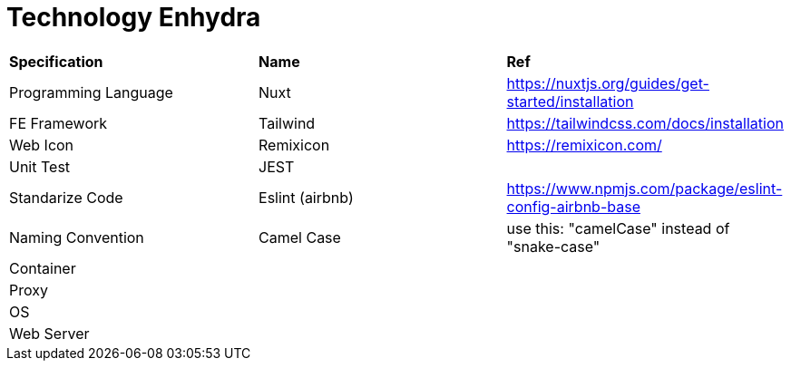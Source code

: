 = Technology Enhydra

|===
| *Specification*        | *Name*                 | *Ref*
|Programming Language   |Nuxt                   |https://nuxtjs.org/guides/get-started/installation
|FE Framework           |Tailwind               |https://tailwindcss.com/docs/installation
|Web Icon               |Remixicon              |https://remixicon.com/
|Unit Test              |JEST                   |
|Standarize Code        |Eslint (airbnb)        |https://www.npmjs.com/package/eslint-config-airbnb-base
|Naming Convention      |Camel Case             |use this: "camelCase" instead of "snake-case"
|Container              |                       |
|Proxy                  |                       |
|OS                     |                       |
|Web Server             |                       |
|===

